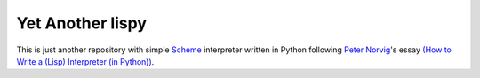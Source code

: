 ===================
 Yet Another lispy
===================

This is just another repository with simple `Scheme`_ interpreter written in
Python following `Peter Norvig`_'s essay `(How to Write a (Lisp) Interpreter (in
Python))`_.

.. _`Scheme`: https://en.wikipedia.org/wiki/Scheme_%28programming_language%29
.. _`Peter Norvig`: http://norvig.com/
.. _`(How to Write a (Lisp) Interpreter (in Python))`: http://norvig.com/lispy.html

